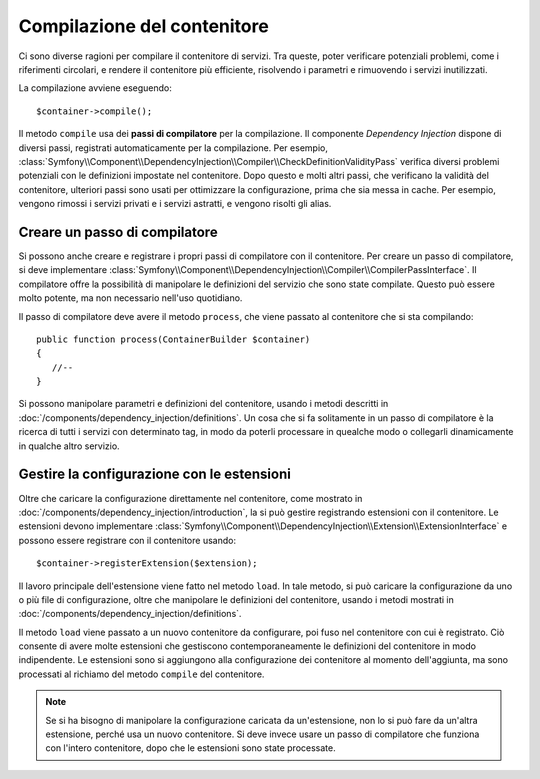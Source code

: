 Compilazione del contenitore
============================

Ci sono diverse ragioni per compilare il contenitore di servizi. Tra queste, poter
verificare potenziali problemi, come i riferimenti circolari, e rendere il contenitore più
efficiente, risolvendo i parametri e rimuovendo i servizi
inutilizzati.

La compilazione avviene eseguendo::

    $container->compile();

Il metodo ``compile`` usa dei **passi di compilatore** per la compilazione. Il componente
*Dependency Injection* dispone di diversi passi, registrati automaticamente per la
compilazione. Per esempio, :class:`Symfony\\Component\\DependencyInjection\\Compiler\\CheckDefinitionValidityPass`
verifica diversi problemi potenziali con le definizioni impostate nel
contenitore. Dopo questo e molti altri passi, che verificano la validità del
contenitore, ulteriori passi sono usati per ottimizzare la configurazione, prima che sia
messa in cache. Per esempio, vengono rimossi i servizi privati e i servizi astratti, e
vengono risolti gli alias.

Creare un passo di compilatore
------------------------------

Si possono anche creare e registrare i propri passi di compilatore con il contenitore.
Per creare un passo di compilatore, si deve implementare
:class:`Symfony\\Component\\DependencyInjection\\Compiler\\CompilerPassInterface`. Il
compilatore offre la possibilità di manipolare le definizioni del servizio che sono state
compilate. Questo può essere molto potente, ma non necessario nell'uso quotidiano.

Il passo di compilatore deve avere il metodo ``process``, che viene passato al contenitore
che si sta compilando::

    public function process(ContainerBuilder $container)
    {
       //--
    }

Si possono manipolare parametri e definizioni del contenitore, usando i metodi descritti
in :doc:`/components/dependency_injection/definitions`. Un cosa che si fa solitamente in
un passo di compilatore è la ricerca di tutti i servizi con determinato tag, in modo
da poterli processare in quealche modo o collegarli dinamicamente in qualche
altro servizio.

Gestire la configurazione con le estensioni
-------------------------------------------

Oltre che caricare la configurazione direttamente nel contenitore, come mostrato in
:doc:`/components/dependency_injection/introduction`, la si può gestire registrando
estensioni con il contenitore. Le estensioni devono implementare :class:`Symfony\\Component\\DependencyInjection\\Extension\\ExtensionInterface` e possono essere registrare con il contenitore usando::

    $container->registerExtension($extension);

Il lavoro principale dell'estensione viene fatto nel metodo ``load``. In tale metodo, si
può caricare la configurazione da uno o più file di configurazione, oltre che manipolare
le definizioni del contenitore, usando i metodi mostrati in :doc:`/components/dependency_injection/definitions`. 

Il metodo ``load`` viene passato a un nuovo contenitore da configurare, poi fuso nel
contenitore con cui è registrato. Ciò consente di avere molte estensioni che gestiscono
contemporaneamente le definizioni del contenitore in modo indipendente.
Le estensioni sono si aggiungono alla configurazione dei contenitore al momento
dell'aggiunta, ma sono processati al richiamo del metodo ``compile`` del
contenitore.

.. note::

    Se si ha bisogno di manipolare la configurazione caricata da un'estensione, non lo si
    può fare da un'altra estensione, perché usa un nuovo contenitore.
    Si deve invece usare un passo di compilatore che funziona con l'intero contenitore,
    dopo che le estensioni sono state processate.

